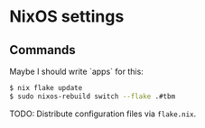 * NixOS settings

#+LINK: nix https://github.com/NixOS/nix
#+LINK: hm https://github.com/nix-community/home-manager
#+LINK: flakes https://nixos.wiki/wiki/Flakes
#+LINK: nix-darwin https://github.com/LnL7/nix-darwin
#+LINK: hm https://github.com/nix-community/home-manager
#+LINK: nix-env-fish https://github.com/lilyball/nix-env.fish

** Commands

Maybe I should write `apps` for this:

#+BEGIN_SRC sh
$ nix flake update
$ sudo nixos-rebuild switch --flake .#tbm
#+END_SRC

TODO: Distribute configuration files via =flake.nix=.

